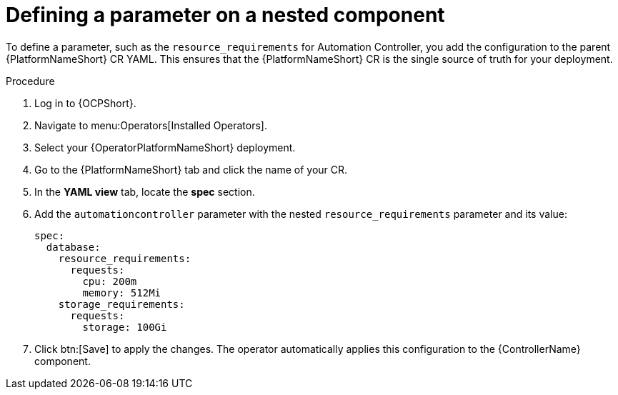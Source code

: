 :_mod-docs-content-type: PROCEDURE

[id="proc-operator-defining-nest-parameter_{context}"]

= Defining a parameter on a nested component

[role="_abstract"]

To define a parameter, such as the `resource_requirements` for Automation Controller, you add the configuration to the parent {PlatformNameShort} CR YAML. 
This ensures that the {PlatformNameShort} CR is the single source of truth for your deployment.

.Procedure

. Log in to {OCPShort}.
. Navigate to menu:Operators[Installed Operators].
. Select your {OperatorPlatformNameShort} deployment.
. Go to the {PlatformNameShort} tab and click the name of your CR.
. In the *YAML view* tab, locate the *spec* section.
. Add the `automationcontroller` parameter with the nested `resource_requirements` parameter and its value:
+
----
spec:
  database:
    resource_requirements:
      requests:
        cpu: 200m
        memory: 512Mi
    storage_requirements:
      requests:
        storage: 100Gi
----
+
. Click btn:[Save] to apply the changes. The operator automatically applies this configuration to the {ControllerName} component.

